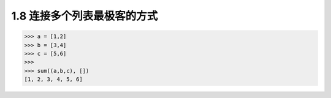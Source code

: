 1.8 连接多个列表最极客的方式
============================

|image0|

.. code:: python

   >>> a = [1,2]
   >>> b = [3,4]
   >>> c = [5,6]
   >>>
   >>> sum((a,b,c), [])
   [1, 2, 3, 4, 5, 6]

|image1|

.. |image0| image:: http://image.iswbm.com/20200804124133.png
.. |image1| image:: http://image.iswbm.com/20200607174235.png

